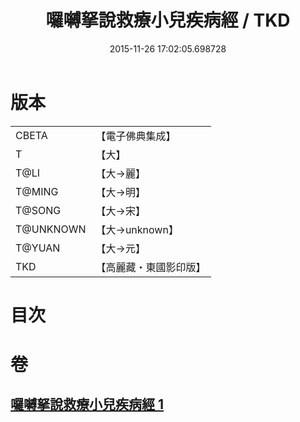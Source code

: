 #+TITLE: 囉嚩拏說救療小兒疾病經 / TKD
#+DATE: 2015-11-26 17:02:05.698728
* 版本
 |     CBETA|【電子佛典集成】|
 |         T|【大】     |
 |      T@LI|【大→麗】   |
 |    T@MING|【大→明】   |
 |    T@SONG|【大→宋】   |
 | T@UNKNOWN|【大→unknown】|
 |    T@YUAN|【大→元】   |
 |       TKD|【高麗藏・東國影印版】|

* 目次
* 卷
** [[file:KR6j0561_001.txt][囉嚩拏說救療小兒疾病經 1]]
